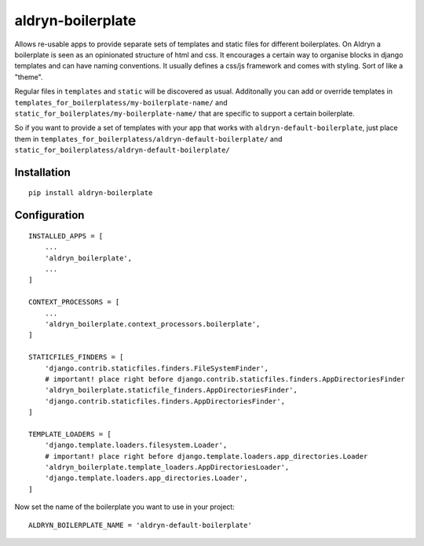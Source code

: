 aldryn-boilerplate
==================


Allows re-usable apps to provide separate sets of templates and static files for different
boilerplates.
On Aldryn a boilerplate is seen as an opinionated structure of html and css. It encourages
a certain way to organise blocks in django templates and can have naming conventions. It usually
defines a css/js framework and comes with styling. Sort of like a "theme".

Regular files in ``templates`` and ``static`` will be discovered as usual. Additonally you can
add or override templates in ``templates_for_boilerplatess/my-boilerplate-name/`` and
``static_for_boilerplates/my-boilerplate-name/`` that are specific to support a certain
boilerplate.

So if you want to provide a set of templates with your app that works with
``aldryn-default-boilerplate``, just place them in
``templates_for_boilerplatess/aldryn-default-boilerplate/`` and
``static_for_boilerplatess/aldryn-default-boilerplate/``


Installation
------------

::

    pip install aldryn-boilerplate


Configuration
-------------

::

    INSTALLED_APPS = [
        ...
        'aldryn_boilerplate',
        ...
    ]

    CONTEXT_PROCESSORS = [
        ...
        'aldryn_boilerplate.context_processors.boilerplate',
    ]

    STATICFILES_FINDERS = [
        'django.contrib.staticfiles.finders.FileSystemFinder',
        # important! place right before django.contrib.staticfiles.finders.AppDirectoriesFinder
        'aldryn_boilerplate.staticfile_finders.AppDirectoriesFinder',
        'django.contrib.staticfiles.finders.AppDirectoriesFinder',
    ]

    TEMPLATE_LOADERS = [
        'django.template.loaders.filesystem.Loader',
        # important! place right before django.template.loaders.app_directories.Loader
        'aldryn_boilerplate.template_loaders.AppDirectoriesLoader',
        'django.template.loaders.app_directories.Loader',
    ]

Now set the name of the boilerplate you want to use in your project::

    ALDRYN_BOILERPLATE_NAME = 'aldryn-default-boilerplate'


